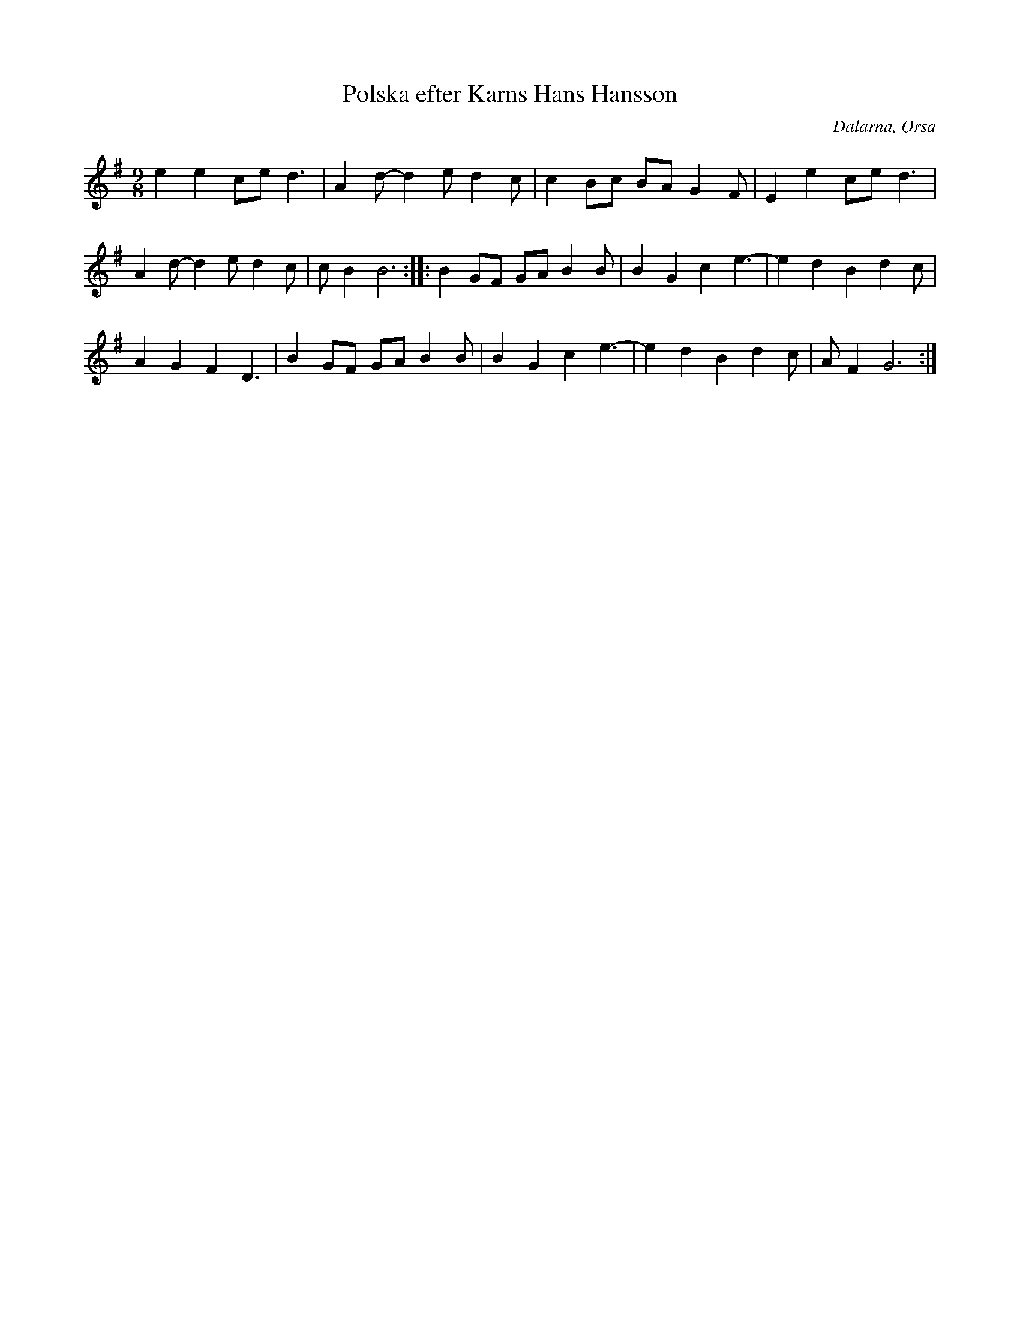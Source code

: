 %%abc-charset utf-8

X: 182
T: Polska efter Karns Hans Hansson
S: efter Karns Hans Hansson
O: Dalarna, Orsa
R: Polska
Z: Håkan Lidén, 2008-09-28
M: 9/8
L: 1/4
K: G
e e c/e/ d3/2 | A d/-d e/ d c/ | c B/c/ B/A/ G F/ | E e c/e/ d3/2 | 
A d/-d e/ d c/ | c/ B B3 :: B G/F/ G/A/ B B/ | B G c e3/2- | e d B d c/ | 
A G F D3/2 | B G/F/ G/A/ B B/ | B G c e3/2- | e d B d c/ | A/F G3 :|]

